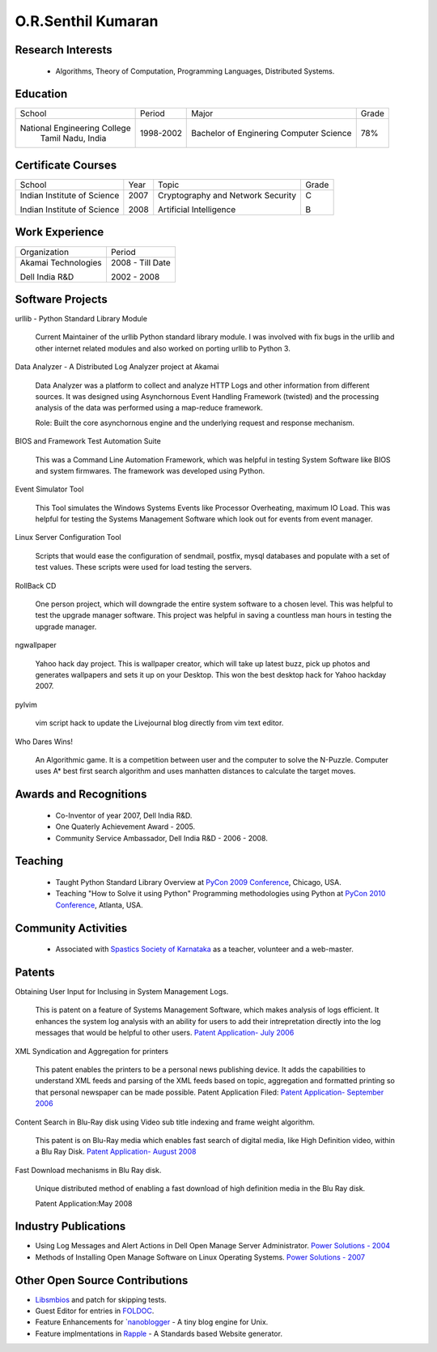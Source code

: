 O.R.Senthil Kumaran
===================

Research Interests
------------------

 * Algorithms, Theory of Computation, Programming Languages, Distributed Systems.

Education
---------

+-----------------------------+-----------+------------------------+--------+
| School                      | Period    | Major                  | Grade  |
+-----------------------------+-----------+------------------------+--------+
| National Engineering College| 1998-2002 | Bachelor of Enginering |  78%   |
|  Tamil Nadu, India          |           | Computer Science       |        |
+-----------------------------+-----------+------------------------+--------+


Certificate Courses
-------------------

+-----------------------------+------+----------------------------------+---------+
|       School                | Year |  Topic                           | Grade   |
+-----------------------------+------+----------------------------------+---------+
| Indian Institute of Science | 2007 | Cryptography and Network Security|  C      |
|                             |      |                                  |         |
| Indian Institute of Science | 2008 | Artificial Intelligence          |  B      |
+-----------------------------+------+----------------------------------+---------+

Work Experience
---------------

+---------------------+------------------+
| Organization        |   Period         |
+---------------------+------------------+
| Akamai Technologies |  2008 - Till Date|
|                     |                  |
| Dell India R&D      |  2002 - 2008     |
+---------------------+------------------+

Software Projects
-----------------

urllib - Python Standard Library Module

   Current Maintainer of the urllib Python standard library module. I was
   involved with fix bugs in the urllib and other internet related modules and
   also worked on porting urllib to Python 3.


Data Analyzer - A Distributed Log Analyzer project at Akamai

  Data Analyzer was a platform to collect and analyze HTTP Logs and other
  information from different sources. It was designed using Asynchornous Event
  Handling Framework (twisted) and the processing analysis of the data was
  performed using a map-reduce framework.

  Role: Built the core asynchornous engine and the underlying request and
  response mechanism.


BIOS and Framework Test Automation Suite

  This was a Command Line Automation Framework, which was helpful in testing
  System Software like BIOS and system firmwares. The framework was developed
  using Python.


Event Simulator Tool

  This Tool simulates the Windows Systems Events like Processor Overheating,
  maximum IO Load. This was helpful for testing the Systems Management Software
  which look out for events from event manager.

Linux Server Configuration Tool

  Scripts that would ease the configuration of sendmail, postfix, mysql
  databases and populate with a set of test values. These scripts were used for
  load testing the servers.

RollBack CD
 
  One person project, which will downgrade the entire system software to a
  chosen level. This was helpful to test the upgrade manager software.
  This project was helpful in saving a countless man hours in testing the
  upgrade manager.


ngwallpaper

  Yahoo hack day project. This is wallpaper creator, which will take up latest
  buzz, pick up photos and generates wallpapers and sets it up on your Desktop.
  This won the best desktop hack for Yahoo hackday 2007.


pylvim
 
  vim script hack to update the Livejournal blog directly from vim text editor.


Who Dares Wins!

  An Algorithmic game. It is a competition between user and the computer to
  solve the N-Puzzle. Computer uses A* best first search algorithm and uses
  manhatten distances to calculate the target moves.


Awards and Recognitions
-----------------------

 * Co-Inventor of year 2007, Dell India R&D.
 * One Quaterly Achievement Award - 2005.
 * Community Service Ambassador, Dell India R&D - 2006 - 2008.


Teaching
--------
 
 * Taught Python Standard Library Overview at `PyCon 2009 Conference`_, Chicago,
   USA.
 * Teaching "How to Solve it using Python" Programming methodologies  using
   Python at `PyCon 2010 Conference`_, Atlanta, USA.

Community Activities
--------------------

 * Associated with `Spastics Society of Karnataka`_ as a teacher, volunteer and
   a web-master.


Patents
-------
 
Obtaining User Input for Inclusing in System Management Logs.
   
   This is patent on a feature of Systems Management Software, which makes
   analysis of logs efficient. It enhances the system log analysis with an
   ability for users to add their intrepretation directly into the log messages
   that would be helpful to other users.  
   `Patent Application- July 2006`_

XML Syndication and Aggregation for printers
 
   This patent enables the printers to be a personal news publishing device. It
   adds the capabilities to understand XML feeds and parsing of the XML feeds
   based on topic, aggregation and formatted printing so that personal
   newspaper can be made possible. Patent Application Filed: 
   `Patent Application- September 2006`_


Content Search in Blu-Ray disk using Video sub title indexing and frame weight algorithm.
  
  This patent is on Blu-Ray media which enables fast search of digital media,
  like High Definition video, within a Blu Ray Disk.
  `Patent Application- August 2008`_

Fast Download mechanisms in Blu Ray disk.

  Unique distributed method of enabling a fast download of high definition
  media in the Blu Ray disk.

  Patent Application:May 2008


Industry Publications
---------------------

* Using Log Messages and Alert Actions in Dell Open Manage Server Administrator. `Power Solutions - 2004`_
* Methods of Installing Open Manage Software on Linux Operating Systems. `Power Solutions - 2007`_

Other Open Source Contributions
-------------------------------

* `Libsmbios`_ and patch for skipping tests.
* Guest Editor for entries in `FOLDOC`_.
* Feature Enhancements for `nanoblogger_ - A tiny blog engine for Unix.
* Feature implmentations in `Rapple`_ - A Standards based Website generator.


.. _Spastics Society of Karnataka: http://www.spasticssocietyofkarnataka.org 
.. _PyCon 2009 Conference: http://us.pycon.org/2009/tutorials/schedule/2PM6/
.. _PyCon 2010 Conference: http://us.pycon.org/2010/tutorials/kumaran_python201/
.. _Patent Application- July 2006: http://linkmenow.org/patent1
.. _Patent Application- September 2006: http://linkmenow.org/orsenthilpatent2
.. _Patent Application- August 2008: http://linkmenow.org/orsenthilpatent3
.. _Power Solutions - 2004: www.dell.com/downloads/global/power/ps4q04-20040115-Kumaran.pdf
.. _Power Solutions - 2007: http://www.dell.com/downloads/global/power/ps2q07-20070309-Senthil-OE.pdf
.. _Libsmbios: http://linux.dell.com/libsmbios/main/index.html 
.. _FOLDOC: http://www.foldoc.org
.. _nanoblogger: http://www.nanoblogger.sf.net
.. _Rapple: http://rapple.sf.net
